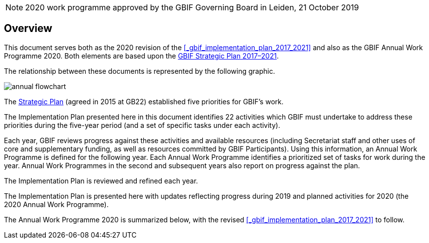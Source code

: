 NOTE: 2020 work programme approved by the GBIF Governing Board in Leiden, 21 October 2019

== Overview

This document serves both as the 2020 revision of the <<_gbif_implementation_plan_2017_2021>> and also as the GBIF Annual Work Programme 2020. Both elements are based upon the https://www.gbif.org/strategic-plan[GBIF Strategic Plan 2017–2021].

The relationship between these documents is represented by the following graphic.

image::./img/annual-flowchart.png[]

The https://www.gbif.org/strategic-plan[Strategic Plan] (agreed in 2015 at GB22) established five priorities for GBIF’s work.

The Implementation Plan presented here in this document identifies 22 activities which GBIF must undertake to address these priorities during the five-year period (and a set of specific tasks under each activity).

Each year, GBIF reviews progress against these activities and available resources (including Secretariat staff and other uses of core and supplementary funding, as well as resources committed by GBIF Participants). Using this information, an Annual Work Programme is defined for the following year. Each Annual Work Programme identifies a prioritized set of tasks for work during the year. Annual Work Programmes in the second and subsequent years also report on progress against the plan.

The Implementation Plan is reviewed and refined each year.

The Implementation Plan is presented here with updates reflecting progress during 2019 and planned activities for 2020 (the 2020 Annual Work Programme).

The Annual Work Programme 2020 is summarized below, with the revised <<_gbif_implementation_plan_2017_2021>> to follow.
